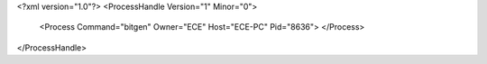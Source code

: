 <?xml version="1.0"?>
<ProcessHandle Version="1" Minor="0">
    <Process Command="bitgen" Owner="ECE" Host="ECE-PC" Pid="8636">
    </Process>
</ProcessHandle>
